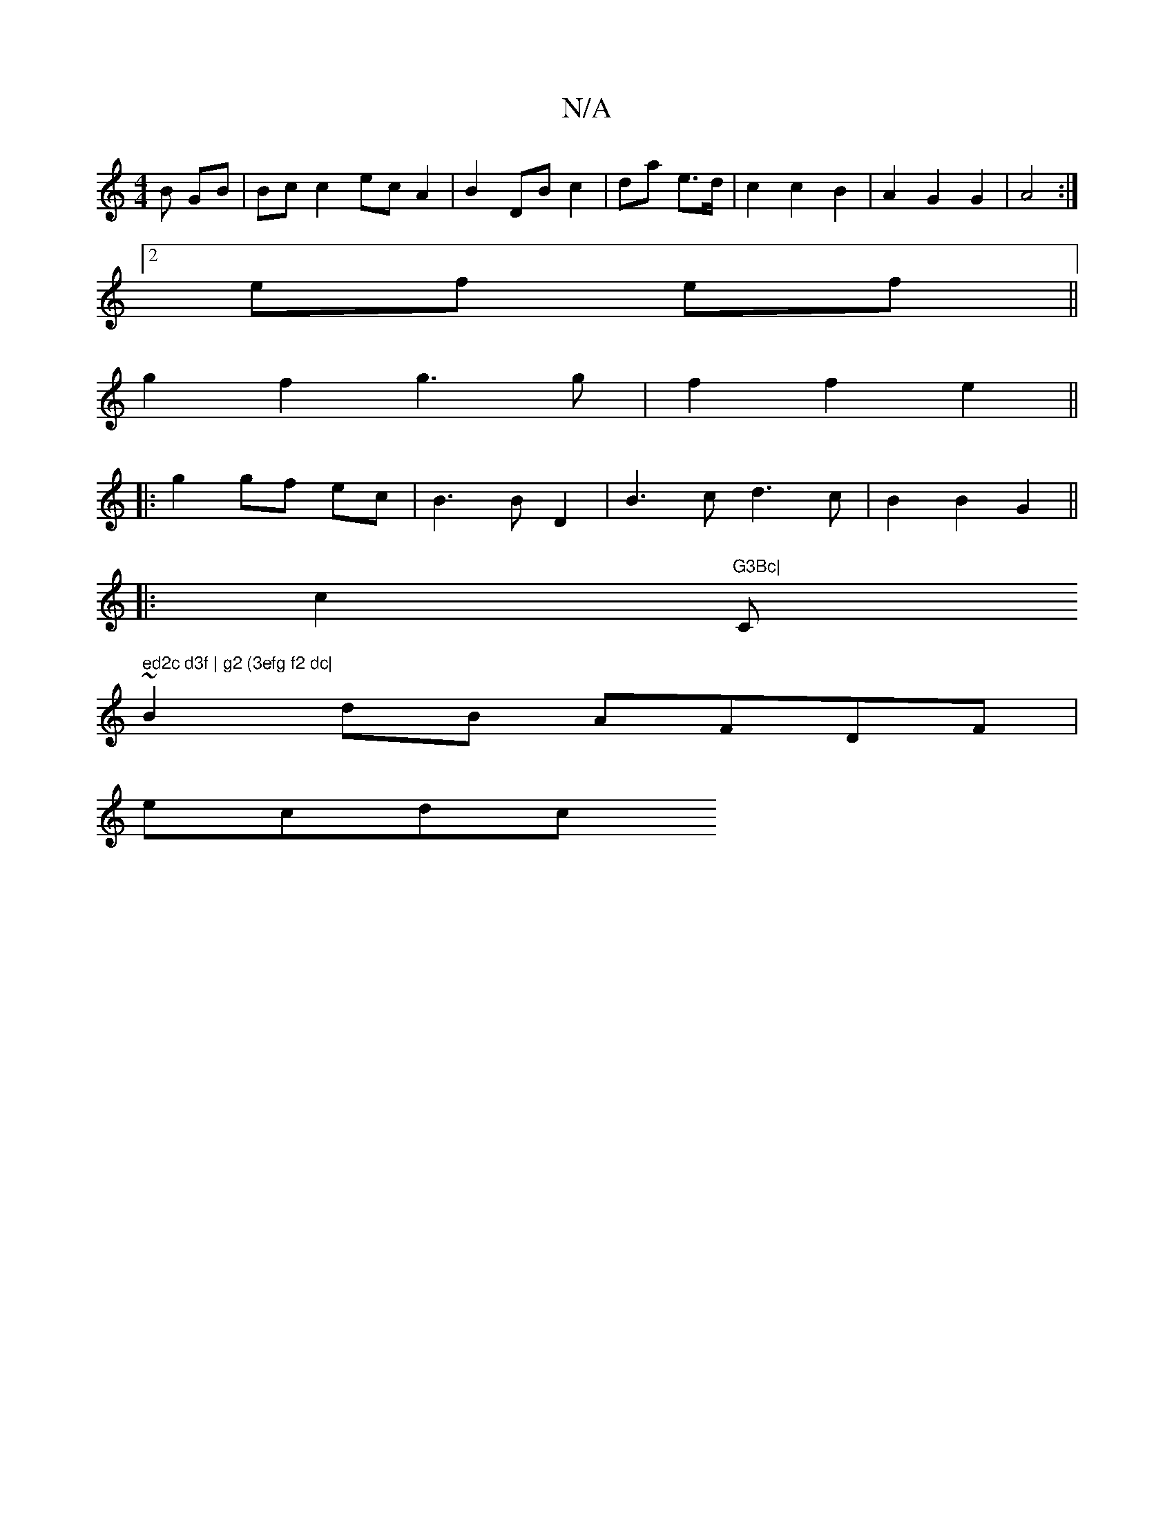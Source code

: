 X:1
T:N/A
M:4/4
R:N/A
K:Cmajor
B GB | Bc c2 ecA2 | B2-DB c2|da e>d | c2 c2 B2 | A2 G2 G2 | A4 :|
[2 ef ef||
g2 f2 g3g|f2 f2 e2||
|: g2 gf ec|B3B D2|B3c d3c|B2 B2 G2 ||
|: [2 c2 "G3Bc|"C" ed2c d3f | g2 (3efg f2 dc|
~B2dB AFDF|
ecdc 
